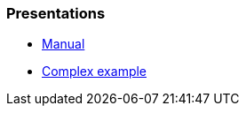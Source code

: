 === Presentations

// it should be links to the HTML files

* link:./README.html[Manual]
* link:./example/index.html[Complex example]
